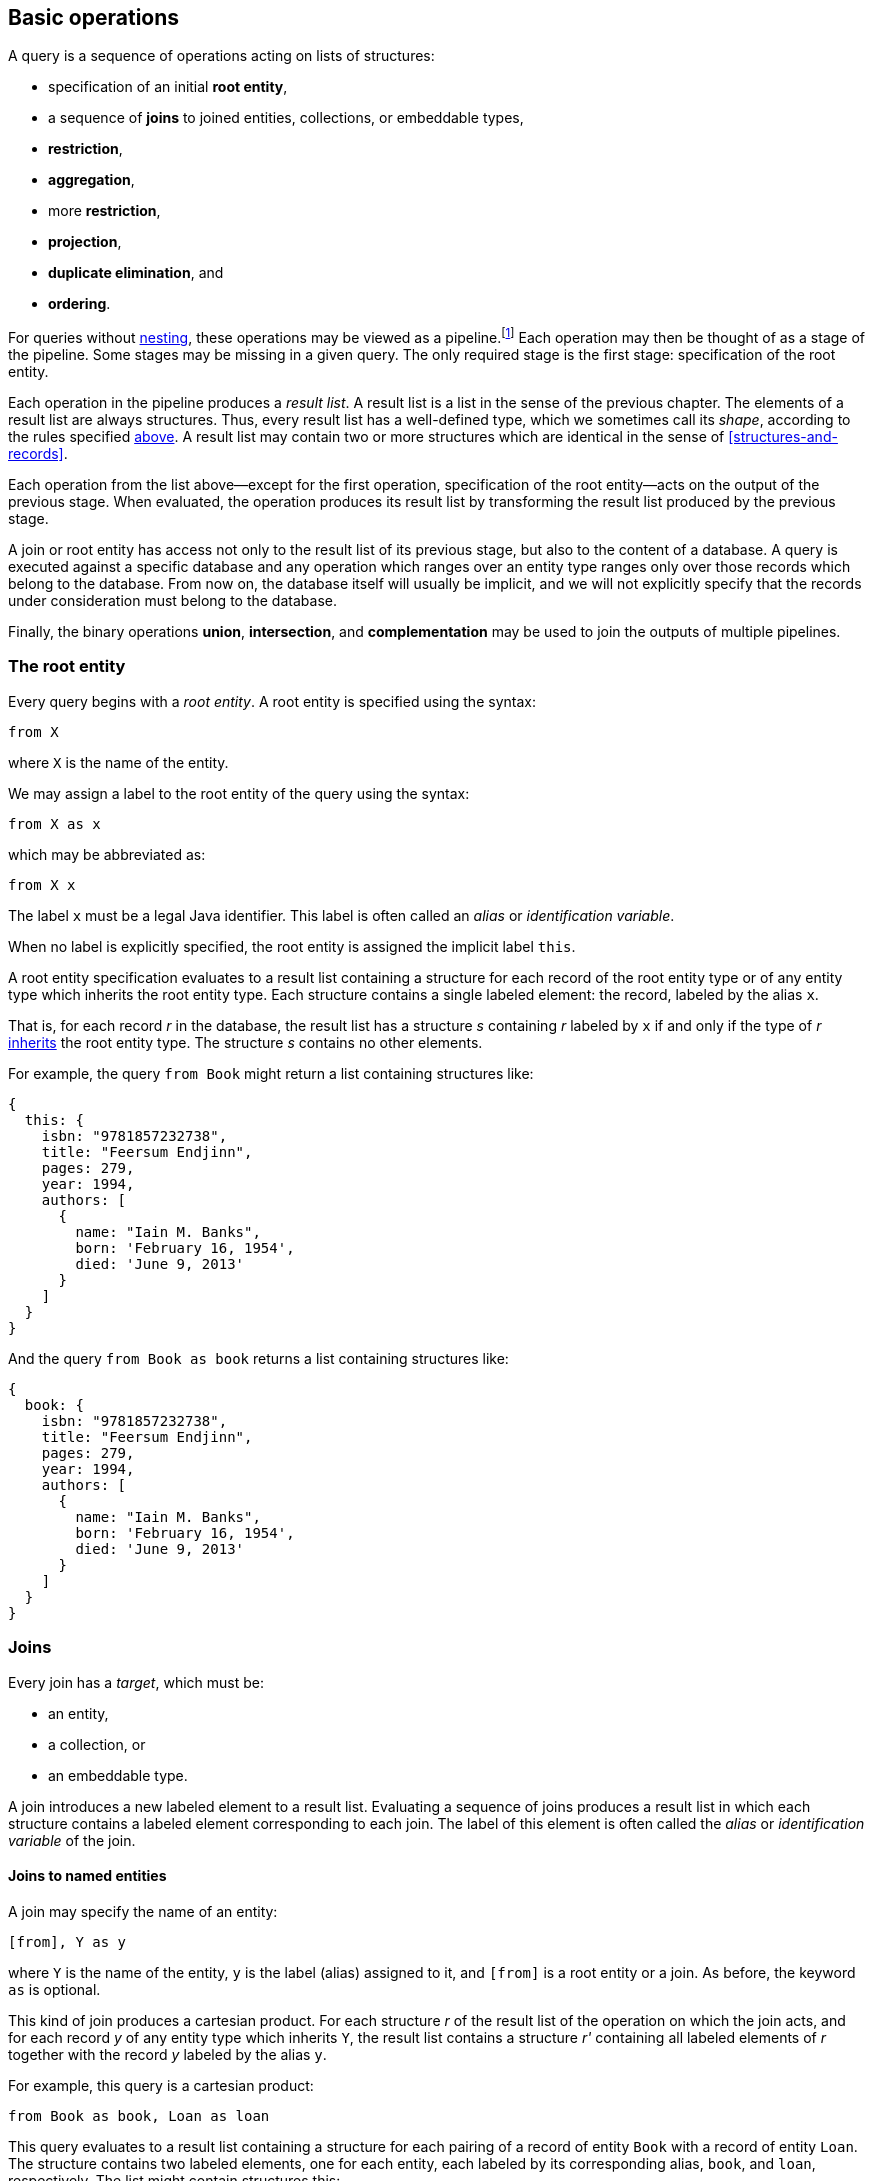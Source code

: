 [[algebra]]
== Basic operations

A query is a sequence of operations acting on lists of structures:

- specification of an initial **root entity**,
- a sequence of **joins** to joined entities, collections, or embeddable types,
- **restriction**,
- **aggregation**,
- more **restriction**,
- **projection**,
- **duplicate elimination**, and
- **ordering**.

For queries without <<subqueries,nesting>>, these operations may be viewed as a pipeline.footnote:[Subqueries complicate the picture; a query involving subqueries is conceptually a tree.]
Each operation may then be thought of as a stage of the pipeline.
Some stages may be missing in a given query.
The only required stage is the first stage: specification of the root entity.

Each operation in the pipeline produces a _result list_.
A result list is a list in the sense of the previous chapter.
The elements of a result list are always structures.
Thus, every result list has a well-defined type, which we sometimes call its _shape_, according to the rules specified <<collections,above>>.
A result list may contain two or more structures which are identical in the sense of <<structures-and-records>>.

Each operation from the list above--except for the first operation, specification of the root entity--acts on the output of the previous stage.
When evaluated, the operation produces its result list by transforming the result list produced by the previous stage.

A join or root entity has access not only to the result list of its previous stage, but also to the content of a database.
A query is executed against a specific database and any operation which ranges over an entity type ranges only over those records which belong to the database.
From now on, the database itself will usually be implicit, and we will not explicitly specify that the records under consideration must belong to the database.

Finally, the binary operations **union**, **intersection**, and **complementation** may be used to join the outputs of multiple pipelines.

[[root-entity]]
=== The root entity

Every query begins with a _root entity_.
A root entity is specified using the syntax:

[source,sql]
----
from X
----

where `X` is the name of the entity.

// This is the simplest possible query, and it simply returns every record of a given entity type.footnote:[That is, it returns every record of the given entity type _belonging to a given database_.]

We may assign a label to the root entity of the query using the syntax:

[source,sql]
----
from X as x
----

which may be abbreviated as:

[source,sql]
----
from X x
----

The label `x` must be a legal Java identifier.
This label is often called an _alias_ or _identification variable_.

When no label is explicitly specified, the root entity is assigned the implicit label `this`.

A root entity specification evaluates to a result list containing a structure for each record of the root entity type or of any entity type which inherits the root entity type.
Each structure contains a single labeled element: the record, labeled by the alias `x`.

That is, for each record _r_ in the database, the result list has a structure _s_ containing _r_ labeled by `x` if and only if the type of _r_ <<inheritance,inherits>> the root entity type.
The structure _s_ contains no other elements.

For example, the query `from Book` might return a list containing structures like:

[source,json]
----
{
  this: {
    isbn: "9781857232738",
    title: "Feersum Endjinn",
    pages: 279,
    year: 1994,
    authors: [
      {
        name: "Iain M. Banks",
        born: 'February 16, 1954',
        died: 'June 9, 2013'
      }
    ]
  }
}
----

And the query `from Book as book` returns a list containing structures like:

[source,json]
----
{
  book: {
    isbn: "9781857232738",
    title: "Feersum Endjinn",
    pages: 279,
    year: 1994,
    authors: [
      {
        name: "Iain M. Banks",
        born: 'February 16, 1954',
        died: 'June 9, 2013'
      }
    ]
  }
}
----

[[joins]]
=== Joins

Every join has a _target_, which must be:

- an entity,
- a collection, or
- an embeddable type.

A join introduces a new labeled element to a result list.
Evaluating a sequence of joins produces a result list in which each structure contains a labeled element corresponding to each join.
The label of this element is often called the _alias_ or _identification variable_ of the join.

[[joins-entities]]
==== Joins to named entities

A join may specify the name of an entity:

[source,sql]
----
[from], Y as y
----

where `Y` is the name of the entity, `y` is the label (alias) assigned to it, and `[from]` is a root entity or a join.
As before, the keyword `as` is optional.

This kind of join produces a cartesian product.
For each structure _r_ of the result list of the operation on which the join acts, and for each record _y_ of any entity type which inherits `Y`, the result list contains a structure _r'_ containing all labeled elements of _r_ together with the record _y_ labeled by the alias `y`.

For example, this query is a cartesian product:

[source,sql]
----
from Book as book, Loan as loan
----

This query evaluates to a result list containing a structure for each pairing of a record of entity `Book` with a record of entity `Loan`.
The structure contains two labeled elements, one for each entity, each labeled by its corresponding alias, `book`, and `loan`, respectively.
The list might contain structures this:

[source,json]
----
{
  book: {
    isbn: "9781857232738",
    title: "Feersum Endjinn",
    pages: 279,
    year: 1994,
    authors: [
      {
        name: "Iain M. Banks",
        born: 'February 16, 1954',
        died: 'June 9, 2013'
      }
    ]
  },
  loan: {
    bookIsbn: "9781932394153",
    borrowerCard: "XYZ-123"
  }
}
----

Note that there is no meaningful relationship between the `book` and the `loan`.

A join to a named entity may be immediately followed by a <<restriction,restriction>>.
In this case, the syntax is slightly different:

[source,sql]
----
[from] join Y as y on [predicate]
----

where `[predicate]` is a predicate, as defined later in <<predicates>>.

For example:
[source,sql]
from Book as book
join Loan as loan
    on book.isbn = loan.bookIsbn

This kind of join is interpreted as a sequence of two operations, a join of the previous kind, with no `on`, followed by a <<restriction,restriction>> with the given predicate.

The result of the query might contain structures like:

[source,json]
----
{
  book: {
    isbn: "9781857232738",
    title: "Feersum Endjinn",
    pages: 279,
    year: 1994,
    authors: [
      {
        name: "Iain M. Banks",
        born: 'February 16, 1954',
        died: 'June 9, 2013'
      }
    ]
  },
  loan: {
    bookIsbn: "9781857232738",
    borrowerCard: "ABC-098"
  }
}
----

This time, `isbn` and `bookIsbn` agree.

[[joins-nested]]
==== Joins to nested entities or collections

Instead of named entity, a join may identify a structure or collection nested within the result list of the operation on which it acts:

[source,sql]
----
[from] inner join [path] as y
----

where `[path]` is a path expression, as defined later in <<path-expressions>>, and `y` is the label.

As usual, the keyword `as` is optional.
The keyword `inner` is also completely optional, and so a join may be written:

[source,sql]
----
[from] join [path] as y
----

For example:

[source,sql]
----
from Book as book
join book.authors as author
----

The path expression identifies a structure nested within the result list of the operation on which the join acts.

For each structure _r_ of the result list of the operation on which the join acts:

- If the path expression resolves to a structure _s_, the result list contains a structure _r'_ containing all labeled elements of _r_ together with the structure _s_ labeled by the alias `y`.
- If the path expression resolves to a collection _c_, the result list contains, for each element _e_ of _c_, a structure _r'_ containing all labeled elements of _r_ together with the structure _e_ labeled by the alias `y`.

The previous example evaluates to a list containing a structure for each `Author` of each `Book`.
The structure contains two labeled elements, one for each entity, each labeled by its corresponding alias, `book`, and `author`, respectively.
The list might contain structures like this:

[source,json]
----
{
  book: {
    isbn: "9781857232738",
    title: "Feersum Endjinn",
    pages: 279,
    year: 1994,
    authors: [
      {
        name: "Iain M. Banks",
        born: 'February 16, 1954',
        died: 'June 9, 2013'
      }
    ]
  },
  author: {
    name: "Iain M. Banks",
    born: 'February 16, 1954',
    died: 'June 9, 2013'
  }
}
----

Notice that this kind of join has the effect of duplicating nested structures or atomic values at the top level of the of structure belonging to the result list.

[NOTE]
This picture should not be taken too literally.
Implementations of Jakarta Query do not, in practice, always return the entire result of a query to the client, but instead replace some branches of the graph with some sort of proxy object.

A join to a structure or collection may be immediately followed by a <<restriction,restriction>>.

[source,sql]
----
[from] inner join [path] as y on [predicate]
----

where `[predicate]` is a predicate, as defined later in <<predicates>>.

This kind of join is interpreted as a sequence of two operations: a join of the previous kind, with no `on`, followed by a <<restriction,restriction>> with the given predicate.


[[left-joins]]
==== Left joins

A left join is similar to a regular join:

[source,sql]
----
[from] left outer join [path] as y
----

where `[path]` is a path expression, as before, and `y` is the label.

As usual, the keyword `as` is optional.
The keyword `outer` is also completely optional, and so a left join may be written:

[source,sql]
----
[from] left join [path] as y
----

For example:

[source,sql]
----
from Book as book
left join book.authors as author
----

The path expression identifies a structure nested within the result list of the operation on which the join acts.

For each structure _r_ of the result list of the operation on which the join acts:

- If the path expression resolves to a structure _s_, the result list contains a structure _r'_ containing all labeled elements of _r_ together with the structure _s_ labeled by the alias `y`.
- If the path expression resolves to a nonempty collection _c_, the result list contains, for each element _e_ of _c_, a structure _r'_ containing all labeled elements of _r_ together with the structure _e_ labeled by the alias `y`.
- Otherwise, if a path expression resolves to no structure, or to an empty collection, the result list contains a structure _r'_ containing only the labeled elements of _r_.

Just like regular joins, a left join may be followed by a restriction:

[source,sql]
----
[from] left outer join [path] as y on [predicate]
----

In this case, however, the restriction is only evaluated for elements of the result list which contain structures labeled by the alias `y`.
Any element of the result list of the join which does not contain a structure labeled by the alias `y` is taken to satisfy the restriction, even when the predicate would not be satisfied by that element.

[[fetch-joins]]
==== Fetch joins

A fetch join is a hint to the Jakarta Query implementation regarding which data in the query result set the application program will access.
A fetch join does not affect the shape (type) of the query result set, and therefore does not introduce a label.
Otherwise, the syntax is similar to a left join:

[source,sql]
----
[from] left outer join fetch [path]
----
[source,sql]
----
[from] left join fetch [path]
----

NOTE: The sister specifications of this specification assign semantics to this syntax.

[[restriction]]
=== Restriction

_Restriction_, also called _selection_, reduces the size of a result list, without modifying its type.

Restriction may occur before or after aggregation, or, as we already saw <<joins,above>>, it may occur immediately after a join.

When restriction precedes aggregation, the syntax is:

[source,sql]
----
[from] where [predicate]
----

where `[predicate]` is a logical <<predicates,predicate>> expression.

When restriction follows aggregation, the syntax is:

[source,sql]
----
[group-by] having [predicate]
----

where `[group-by]` is a legal <<aggregation,aggregation>>.

Restriction eliminates every element of the result list which does not satisfy the given predicate expression, as defined later in <<predicates>>.
That is, the result list of a restriction contains a structure _r_ if and only if:

- _r_ is in the result list of the operation on which the restriction acts, and
- _r_ satisfies the logical predicate.

[[restriction-and-aggregation]]
==== Restriction and aggregation

When restriction is applied to a query involving aggregation, the predicate may only involve:

- value expressions which also occur in the `group by` clause, and
- aggregate function expressions, as specified below in <<aggregate-functions>>.

In this case, the restriction eliminates entire nested lists belonging to the result list of the aggregation operation.

[[aggregation]]
=== Aggregation

_Aggregation_ groups the elements of a result list into sublists.
That is, it transforms a list into a list of lists.

Aggregation follows a root entity or join:

[source,sql]
----
[from] group by [expression], [expression], ...
----

where each `[expression]` is a value expression, as defined later in <<value-expressions>>.

1. For each structure _r_ of the result list of the operation on which the ordering operation acts, a _grouping tuple_ is constructed by evaluating each of the value expressions specified by the aggregation in the context of the structure _r_, and packaging the resulting atomic values in a structure _t_ where each value is labeled by the position of the value expression in the `group by` clause.

2. For each distinct resulting value _t_ of the grouping tuple, a nested list _l~t~_ is constructed containing every structure _r_ which produced that value of the grouping tuple.

3. Finally, the result list of the aggregation contains every such nested list _l~t~_.

Each value expression must evaluate to an atomic value or record.

[NOTE]
If a value expression evaluates to a record, the record may be replaced by its identifier in the grouping tuple.

[[projection]]
=== Projection

_Projection_ changes the type of a result list without modifying its size.

A projection is written in the form:

[source,sql]
----
[result] select [expression] as x, [expression] as y, ...
----

or, more conventionally, but much more confusingly, in the form:

[source,sql]
----
select [expression] as x, [expression] as y, ... [result]
----

where `x`, `y`, ... are all labels and `[result]` is a root entity, join, restriction, or aggregation, and each `[expression]` is a value expression, as defined later in <<value-expressions>>.

As usual, the `as` keyword is optional, and the labels must be legal Java identifiers.

The labels, sometimes called _aliases_, are optional.
If a label is missing from a value expression, the value expression is automatically assigned a label.

[NOTE]
For historical reasons, the label defaults to the integer position of the value expression in the `select` list.
This is unfortunate because an integer is not a legal Java identifier, and therefore not a legal label.
Such defaulted labels may not be referred to in the query language except--again for historical reasons--in the `order by` clause.

Projection produces a new structure _r'_ for each structure _r_ in the result list of the operation on which the projection acts.
The new structure  _r'_ is built by evaluating the value expressions specified by the projection in the context of the corresponding element structure _r_, according to semantics given later in <<value-expressions>>.
For each value expression with label `x` in the given `select` list, _r'_ contains a element labeled `x` obtained by evaluating the value expression in the context of _r_.

For example:

[source,sql]
----
from Book as book
join book.authors as author
select book.isbn as isbn, book.title as title, author.name as author
----

returns a list containing elements like:

[source,json]
----
{
    isbn: "9781857232738",
    title: "Feersum Endjinn",
    author: "Iain M. Banks"
}
----

[[projection-and-aggregation]]
==== Projection and aggregation

When projection is applied to a query involving aggregation, every value expression in the `select` list must be either:

- a value expression which also occurs in the `group by` clause, or
- an aggregate function expression, as specified below in <<aggregate-functions>>.

In this case, the projection has the additional effect of collapsing the list of lists produced by aggregation, producing a single result structure for each nested list in the result list of the operation to which the projection applies.

Alternatively, if every value expression in the `select` list is an aggregate function, and if the query does _not_ have a `group by` clause, then aggregation over all elements of the result list is implied.footnote:[That is, the query functions as if it had an empty `group by` clause with no value expressions, so that every element of the result list was assigned a grouping tuple of length zero, resulting in a result list containing a single nested list.]
Such a query produces a result list with a single element.

A query with no `group by` clause may not mix aggregate function expressions with other value expressions.

[[distinct]]
=== Duplicate elimination

The `distinct` keyword, placed after `select`, specifies that duplicate structures should be eliminated from the result list.
Two structures are considered duplicates if they are identical in the sense defined in <<structures-and-records>>.

Suppose the result list of a projection contains _n ≥ 0_ identical copies of a structure _r_.
Then duplicate elimination produces a result list containing (exactly one instance of) the structure _r_ if and only _n ≥ 1_.
Thus, any two structures belonging to the final result list are distinct (non-identical).

Duplicate elimination does not change the shape (type) of the result list.

[[ordering]]
=== Ordering

Ordering changes the order of the elements in a result list, without changing the size or type of the list.

Ordering is the last operation of a query:

[source,sql]
----
[result] order by [order], [order], ...
----

where `[result]` is a root entity, join, restriction, aggregation, or projection, and each `[order]` is an ordering criterion comprising:

- a value expression, subject to the restrictions given below, and
- optionally, `asc` or `desc`, specifying ascending or descending order, and
- optionally, `nulls first`, or `nulls last`, specifying the precedence of null values.

If neither `asc` nor `desc` is explicitly specified, ascending order is assumed.
If neither `nulls first` nor `nulls last` is explicitly specified, the precedence of null values is not defined by this specification.

1. For each structure _r_ of the result list of the operation on which the aggregation acts, an _ordering tuple_ is constructed by evaluating each of the value expressions specified by the ordering operation in the context of the structure _r_, and packaging the resulting atomic values in a structure _t_ where each value is labeled by the position of the value expression in the `group by` clause.

2. The result list is sorted according to the lexicographic order of the resulting ordering tuples.

[NOTE]
This specification does not specify an order for atomic values or structures.
Such ordering is typically determined by the database itself.
Some general principles for ordering of atomic types are established in <<natural-order>>.

Each value expression in the `order by` list must also occur in the projection list. TODO!

For example:

[source,sql]
----
from Book as book
join book.authors as author
select book.isbn as isbn, book.title as title, author.name as author
order by book.isbn desc
----

[[union-intersection]]
=== Union, intersection, and complement

The results of two queries may be combined via union, intersection, or complementation of their result lists viewed as sets.
The syntax of a _union_, _intersection_, or _complement_ is, respectively:

[source,sql]
----
[query] union [query]
----
[source,sql]
----
[query] intersect [query]
----
[source,sql]
----
[query] except [query]
----

where each `[query]` is a complete query pipeline as described above.

The `union`, `intersect`, and `except` operators are operators on sets.
That is, they:

- produce result lists with distinct elements, and
- are not required to preserve any element ordering which might exist in the result lists being combined.

Suppose a `union`, `intersect`, or `except` operator is applied to the result lists _l~L~_ and _l~R~_, with _l~L~_ occurring to the left.
The final result list contains a structure _r_ if and only if:

1. the operator is `union`, and _r_ occurs in either _l~L~_ or _l~R~_,
2. the operator is `intersect`, and _r_ occurs in both _l~L~_ or _l~R~_, or
3. the operator is `except`, and _r_ occurs in _l~L~_ but not in _l~R~_.

The semantics of union, intersection, or complementation may be modified by the `all` keyword:

[source,sql]
----
[query] union all [query]
----
[source,sql]
----
[query] intersect all [query]
----
[source,sql]
----
[query] except all [query]
----

When `all` occurs, the operation preserves duplicate results from the argument result lists and so the final result list might contain duplicate elements.

Suppose a `union all`, `intersect all`, or `except all` operator is applied to the result lists _l~L~_ and _l~R~_, with _l~L~_ occurring to the left.
Given a structure _r_ which occurs _n~L~_ times in _l~L~_ and _n~R~_ times in _l~R~_:

1. _r_ occurs _n~L~_ + _n~R~_ times in the final result list if the operator is `union all`,
2. _r_ occurs min(_n~L~_, _n~R~_) times in the final result list if the operator is `intersect all`, or
3. _r_ occurs max(0, _n~L~_ - _n~R~_) times in the final result list if the operator is `except all`.

[NOTE]
====
In principle, a union may act on result lists of distinct type, producing a result list containing structures of heterogeneous type.
This specification requires union, intersection, or complementation only for lists of identical type because many data stores are not capable of unions that produce lists of heterogeneous type.
Some implementations allow unions of lists containing entities of distinct type when the entity types are related by <<inheritance,inheritance>>, but that functionality is not required by this specification.
====
